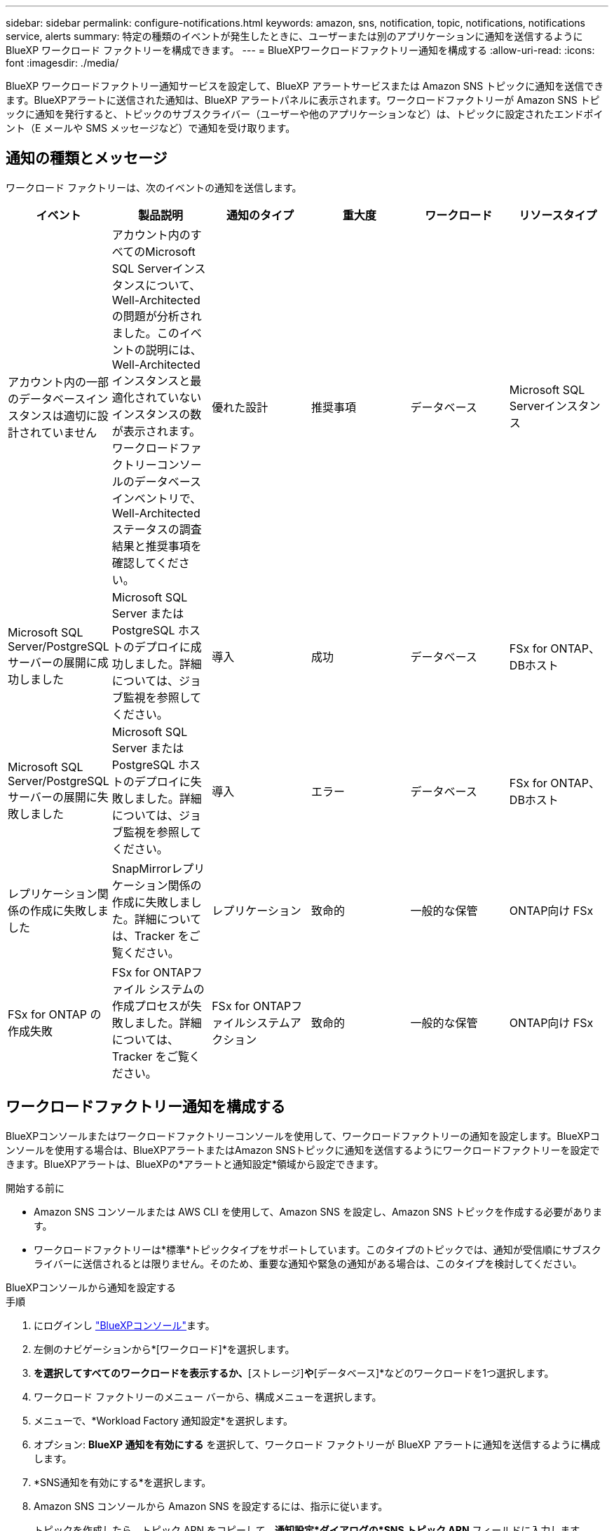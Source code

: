 ---
sidebar: sidebar 
permalink: configure-notifications.html 
keywords: amazon, sns, notification, topic, notifications, notifications service, alerts 
summary: 特定の種類のイベントが発生したときに、ユーザーまたは別のアプリケーションに通知を送信するように BlueXP ワークロード ファクトリーを構成できます。 
---
= BlueXPワークロードファクトリー通知を構成する
:allow-uri-read: 
:icons: font
:imagesdir: ./media/


[role="lead"]
BlueXP ワークロードファクトリー通知サービスを設定して、BlueXP アラートサービスまたは Amazon SNS トピックに通知を送信できます。BlueXPアラートに送信された通知は、BlueXP アラートパネルに表示されます。ワークロードファクトリーが Amazon SNS トピックに通知を発行すると、トピックのサブスクライバー（ユーザーや他のアプリケーションなど）は、トピックに設定されたエンドポイント（E メールや SMS メッセージなど）で通知を受け取ります。



== 通知の種類とメッセージ

ワークロード ファクトリーは、次のイベントの通知を送信します。

[cols="6*"]
|===
| イベント | 製品説明 | 通知のタイプ | 重大度 | ワークロード | リソースタイプ 


| アカウント内の一部のデータベースインスタンスは適切に設計されていません | アカウント内のすべてのMicrosoft SQL Serverインスタンスについて、Well-Architectedの問題が分析されました。このイベントの説明には、Well-Architectedインスタンスと最適化されていないインスタンスの数が表示されます。ワークロードファクトリーコンソールのデータベースインベントリで、Well-Architectedステータスの調査結果と推奨事項を確認してください。 | 優れた設計 | 推奨事項 | データベース | Microsoft SQL Serverインスタンス 


| Microsoft SQL Server/PostgreSQL サーバーの展開に成功しました | Microsoft SQL Server または PostgreSQL ホストのデプロイに成功しました。詳細については、ジョブ監視を参照してください。 | 導入 | 成功 | データベース | FSx for ONTAP、DBホスト 


| Microsoft SQL Server/PostgreSQL サーバーの展開に失敗しました | Microsoft SQL Server または PostgreSQL ホストのデプロイに失敗しました。詳細については、ジョブ監視を参照してください。 | 導入 | エラー | データベース | FSx for ONTAP、DBホスト 


| レプリケーション関係の作成に失敗しました | SnapMirrorレプリケーション関係の作成に失敗しました。詳細については、Tracker をご覧ください。 | レプリケーション | 致命的 | 一般的な保管 | ONTAP向け FSx 


| FSx for ONTAP の作成失敗 | FSx for ONTAPファイル システムの作成プロセスが失敗しました。詳細については、Tracker をご覧ください。 | FSx for ONTAPファイルシステムアクション | 致命的 | 一般的な保管 | ONTAP向け FSx 
|===


== ワークロードファクトリー通知を構成する

BlueXPコンソールまたはワークロードファクトリーコンソールを使用して、ワークロードファクトリーの通知を設定します。BlueXPコンソールを使用する場合は、BlueXPアラートまたはAmazon SNSトピックに通知を送信するようにワークロードファクトリーを設定できます。BlueXPアラートは、BlueXPの*アラートと通知設定*領域から設定できます。

.開始する前に
* Amazon SNS コンソールまたは AWS CLI を使用して、Amazon SNS を設定し、Amazon SNS トピックを作成する必要があります。
* ワークロードファクトリーは*標準*トピックタイプをサポートしています。このタイプのトピックでは、通知が受信順にサブスクライバーに送信されるとは限りません。そのため、重要な通知や緊急の通知がある場合は、このタイプを検討してください。


[role="tabbed-block"]
====
.BlueXPコンソールから通知を設定する
--
.手順
. にログインし link:https://console.bluexp.netapp.com["BlueXPコンソール"^]ます。
. 左側のナビゲーションから*[ワークロード]*を選択します。
. [ホーム]*を選択してすべてのワークロードを表示するか、*[ストレージ]*や*[データベース]*などのワークロードを1つ選択します。
. ワークロード ファクトリーのメニュー バーから、構成メニューを選択します。
. メニューで、*Workload Factory 通知設定*を選択します。
. オプション: *BlueXP 通知を有効にする* を選択して、ワークロード ファクトリーが BlueXP アラートに通知を送信するように構成します。
. *SNS通知を有効にする*を選択します。
. Amazon SNS コンソールから Amazon SNS を設定するには、指示に従います。
+
トピックを作成したら、トピック ARN をコピーして、*通知設定*ダイアログの*SNS トピック ARN* フィールドに入力します。

. テスト通知を送信して構成を確認した後、[適用] を選択します。


.結果
ワークロードファクトリーは、指定した Amazon SNS トピックに通知を送信するように設定されています。

--
.ワークロードファクトリーコンソールから通知を構成する
--
.手順
. にログインし link:https://console.workloads.netapp.com["ワークロードファクトリコンソール"^]ます。
. 上部のナビゲーション バーからアカウント メニューを開きます。
. メニューで*通知設定*を選択します。
. *SNS通知を有効にする*を選択します。
. Amazon SNS コンソールから Amazon SNS を設定するには、指示に従います。
. テスト通知を送信して構成を確認した後、[適用] を選択します。


.結果
ワークロードファクトリーは、指定した Amazon SNS トピックに通知を送信するように設定されています。

--
====


== Amazon SNSトピックを購読する

トピックに通知を送信するようにワークロードファクトリーを構成したら、  https://docs.aws.amazon.com/sns/latest/dg/sns-create-subscribe-endpoint-to-topic.html["説明書"] Amazon SNS ドキュメントの手順に従ってトピックをサブスクライブし、ワークロードファクトリーから通知を受信できるようにします。



== 通知をフィルタリングします

通知にフィルターを適用することで、不要な通知トラフィックを削減し、特定のユーザーに特定の通知タイプを絞り込むことができます。これは、SNS通知にはAmazon SNSポリシーを使用し、BlueXP通知にはBlueXP通知設定を使用することで実現できます。



=== Amazon SNS通知をフィルタリングする

Amazon SNS トピックをサブスクライブすると、デフォルトでそのトピックに公開されたすべての通知を受信します。トピックから特定の通知のみを受信する場合は、フィルター ポリシーを使用して、受信する通知を制御できます。フィルタポリシーにより、Amazon SNS はフィルタポリシーに一致する通知のみをサブスクライバーに配信します。

Amazon SNS 通知は、次の基準でフィルタリングできます。

[cols="3*"]
|===
| 製品説明 | フィルターポリシーフィールド名 | 可能な値 


| リソースタイプ | `resourceType`  a| 
* `DB`
* `Microsoft SQL Server host`
* `PostgreSQL Server host`




| ワークロード | `workload` | `WLMDB` 


| 優先度 | `priority`  a| 
* `Success`
* `Info`
* `Recommendation`
* `Warning`
* `Error`
* `Critical`




| 通知のタイプ | `notificationType`  a| 
* `Deployment`
* `Well-architected`


|===
.手順
. Amazon SNS コンソールで、SNS トピックのサブスクリプションの詳細を編集します。
. *サブスクリプション フィルター ポリシー* 領域で、*メッセージ属性* でフィルターすることを選択します。
. *サブスクリプション フィルター ポリシー* オプションを有効にします。
. *JSON エディター* ボックスに JSON フィルター ポリシーを入力します。
+
たとえば、次の JSON フィルター ポリシーは、WLMDB ワークロードに関連し、優先度が成功またはエラーであり、Well-architected ステータスの詳細を提供する Microsoft SQL Server リソースからの通知を受け入れます。

+
[source, json]
----
{
  "accountId": [
    "account-a"
  ],
  "resourceType": [
    "Microsoft SQL Server host"
  ],
  "workload": [
    "WLMDB"
  ],
  "priority": [
    "Success",
    "Error"
  ],
  "notificationType": [
    "Well-architected"
  ]
}
----
. *変更を保存*を選択します。


その他のフィルタポリシーの例については、以下を参照してください。 https://docs.aws.amazon.com/sns/latest/dg/example-filter-policies.html["Amazon SNS のフィルターポリシーの例"^] 。

フィルタポリシーの作成の詳細については、 https://docs.aws.amazon.com/sns/latest/dg/sns-message-filtering.html["Amazon SNSのドキュメント"^] 。



=== BlueXP通知をフィルタリングする

BlueXP のアラートおよび通知設定を使用すると、BlueXP で受信するアラートと通知を重大度レベル (重大、情報、警告など) でフィルタリングできます。

BlueXPでの通知フィルタリングの詳細については、  https://docs.netapp.com/us-en/bluexp-setup-admin/task-monitor-cm-operations.html#filter-notifications["BlueXPのマニュアル"^] 。
